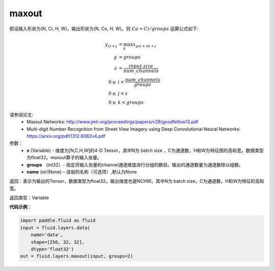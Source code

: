 .. _cn_api_fluid_layers_maxout:

maxout
-------------------------------

.. py:function:: paddle.fluid.layers.maxout(x, groups, name=None)

假设输入形状为(N, Ci, H, W)，输出形状为(N, Co, H, W)，则 :math:`Co=Ci/groups` 运算公式如下:

.. math::

  y_{si+j} &= \max_k x_{gsi + sk + j} \\
  g &= groups \\
  s &= \frac{input.size}{num\_channels} \\
  0 \le &i < \frac{num\_channels}{groups} \\
  0 \le &j < s \\
  0 \le &k < groups


请参阅论文:
  - Maxout Networks:  http://www.jmlr.org/proceedings/papers/v28/goodfellow13.pdf
  - Multi-digit Number Recognition from Street View Imagery using Deep Convolutional Neural Networks: https://arxiv.org/pdf/1312.6082v4.pdf

参数：
    - **x** (Variable) - 维度为[N,C,H,W]的4-D Tensor，其中N为 batch size ，C为通道数，H和W为特征图的高和宽。数据类型为float32。maxout算子的输入张量。
    - **groups** （int32）- 指定将输入张量的channel通道维度进行分组的数目。输出的通道数量为通道数除以组数。
    - **name** (str|None) – 该层的名称（可选项）,默认为None


返回：表示为输出的Tensor，数据类型为float32。输出维度也是NCHW。其中N为 batch size，C为通道数，H和W为特征的高和宽。


返回类型：Variable


**代码示例**：

.. code-block:: python

    import paddle.fluid as fluid
    input = fluid.layers.data(
        name='data',
        shape=[256, 32, 32],
        dtype='float32')
    out = fluid.layers.maxout(input, groups=2)
